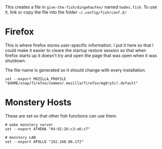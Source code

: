 #+BEGIN_COMMENT
.. title: Hades fish Config Sub-Section
.. slug: hades-fish-config-sub-section
.. date: 2024-04-02 12:59:45 UTC-07:00
.. tags: fish, configuration
.. category: Configuration
.. link: 
.. description: Hades'-specific section of config.fish.
.. type: text
.. status: 
.. updated: 

#+END_COMMENT
#+OPTIONS: ^:{}
#+TOC: headlines 2

#+begin_src sh :tangle ../dingehaufen/hades.fish :exports none
<<firefox>>

<<monstery-hosts>>
#+end_src

This creates a file in ~give-the-fish/dingehaufen/~ named ~hades.fish~. To use it, link or copy the file into the folder =~/.config/fish/conf.d/=

* Firefox

This is where firefox stores user-specific information. I put it here so that I could make it easier to cleare the startup restore session so that when firefox starts up it doesn't try and open the page that was open when it was shutdown.

The file-name is generated so it should change with every installation.

#+begin_src fish :noweb-ref firefox
set --export MOZILLA_PROFILE "$HOME/snap/firefox/common/.mozilla/firefox/mg8ry5cl.default"
#+end_src

* Monstery Hosts

These are set so that other fish functions can use them.

#+begin_src fish :noweb-ref monstery-hosts
# wake monstery server
set --export ATHENA "04:92:26:c3:a6:c7"

# monstery LAN
set --export APOLLO "192.168.86.172"
#+end_src
